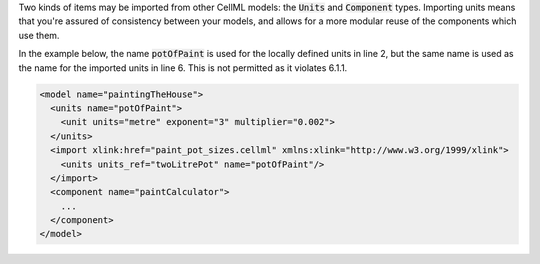 .. _inform6_1:

.. container:: infospec

  Two kinds of items may be imported from other CellML models: the
  :code:`Units` and :code:`Component` types.  Importing units means
  that you're assured of consistency between your models, and allows
  for a more modular reuse of the components which use them.

  In the example below, the name :code:`potOfPaint` is used for the locally
  defined units in line 2, but the same name is used as the name for the
  imported units in line 6.  This is not permitted as it violates 6.1.1.

  .. code-block:: xml

    <model name="paintingTheHouse">
      <units name="potOfPaint">
        <unit units="metre" exponent="3" multiplier="0.002">
      </units>
      <import xlink:href="paint_pot_sizes.cellml" xmlns:xlink="http://www.w3.org/1999/xlink">
        <units units_ref="twoLitrePot" name="potOfPaint"/>
      </import>
      <component name="paintCalculator">
        ...
      </component>
    </model>
